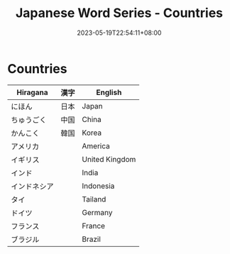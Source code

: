 #+title: Japanese Word Series - Countries
#+tags[]: language, japanese
#+date: 2023-05-19T22:54:11+08:00

* Countries

| Hiragana     | 漢字 | English        |
|--------------+------+----------------|
| にほん       | 日本 | Japan          |
| ちゅうごく   |中国  | China          |
| かんこく     | 韓国 | Korea          |
| アメリカ     |      | America        |
| イギリス     |      | United Kingdom |
| インド       |      | India          |
| インドネシア |      | Indonesia      |
| タイ         |      | Tailand        |
| ドイツ       |      | Germany        |
| フランス     |      | France         |
| ブラジル     |      | Brazil         |
